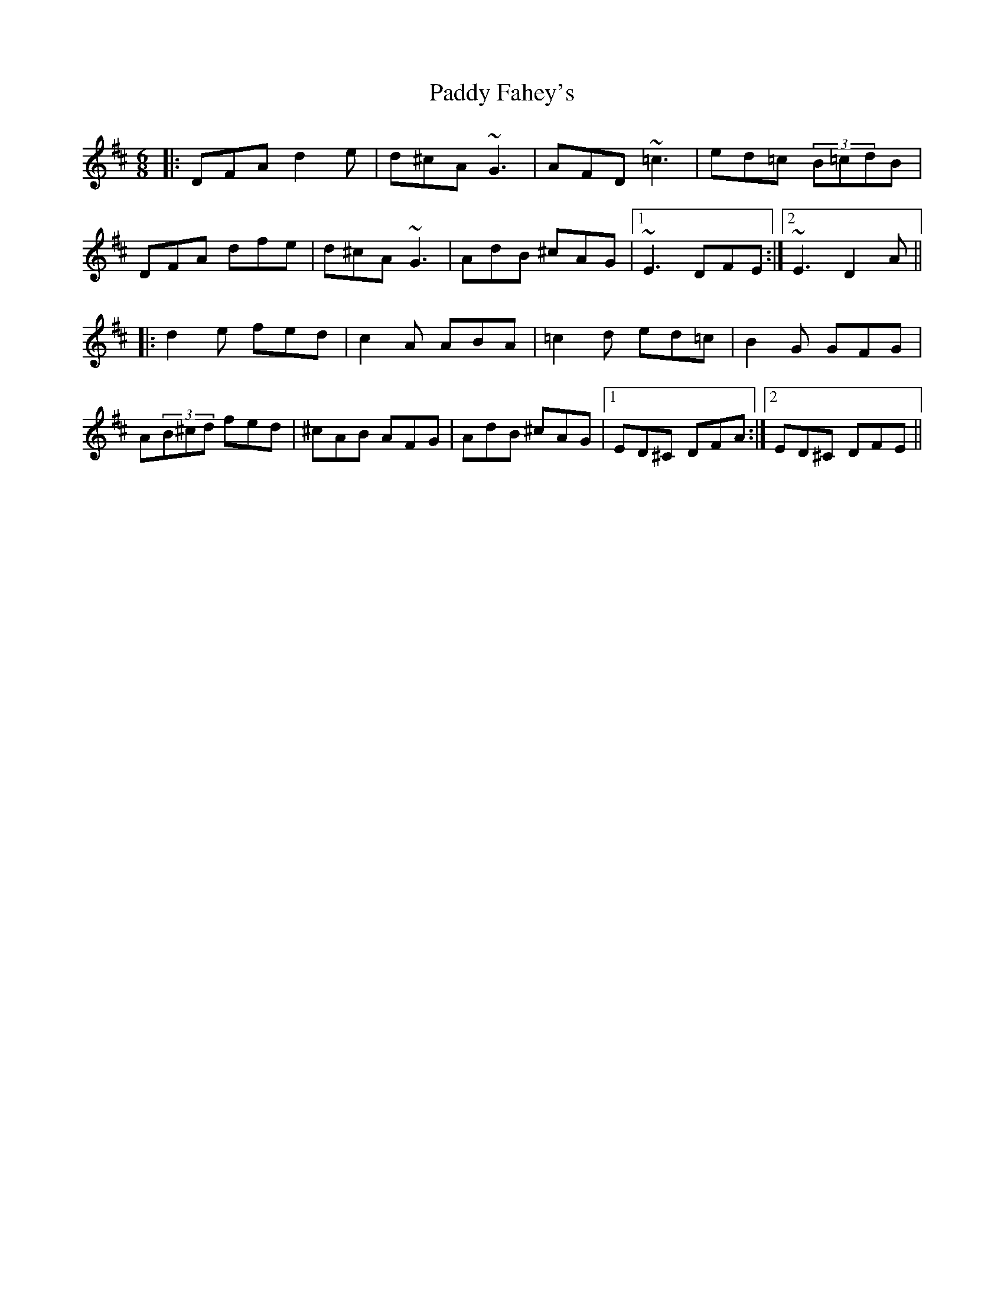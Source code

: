 X: 31075
T: Paddy Fahey's
R: jig
M: 6/8
K: Dmajor
|:DFA d2 e|d^cA ~G3|AFD ~=c3|ed=c (3B=cdB|
DFA dfe|d^cA ~G3|AdB ^cAG|1 ~E3 DFE:|2 ~E3 D2 A||
|:d2 e fed|c2 A ABA|=c2 d ed=c|B2 G GFG|
A(3B^cd fed|^cAB AFG|AdB ^cAG|1 ED^C DFA:|2 ED^C DFE||

